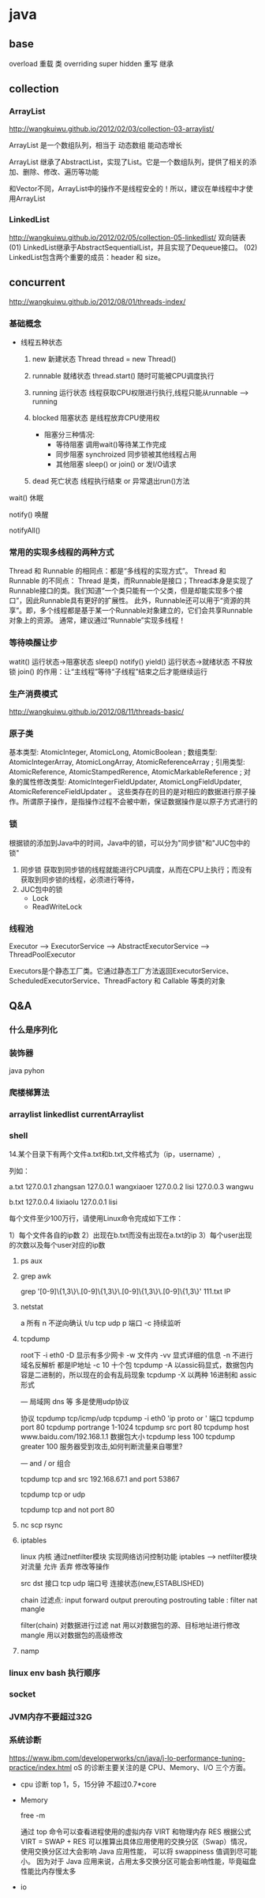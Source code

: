 * java
** base
   overload  重载  类
   overriding  super hidden 重写 继承
** collection
*** ArrayList
    http://wangkuiwu.github.io/2012/02/03/collection-03-arraylist/

    ArrayList 是一个数组队列，相当于 动态数组 能动态增长

    ArrayList 继承了AbstractList，实现了List。它是一个数组队列，提供了相关的添加、删除、修改、遍历等功能

    和Vector不同，ArrayList中的操作不是线程安全的！所以，建议在单线程中才使用ArrayList
*** LinkedList
    http://wangkuiwu.github.io/2012/02/05/collection-05-linkedlist/
    双向链表
    (01) LinkedList继承于AbstractSequentialList，并且实现了Dequeue接口。
    (02) LinkedList包含两个重要的成员：header 和 size。

** concurrent
   http://wangkuiwu.github.io/2012/08/01/threads-index/
*** 基础概念
   - 线程五种状态
     1. new
        新建状态
        Thread thread = new Thread()
     2. runnable
        就绪状态
        thread.start() 随时可能被CPU调度执行
     3. running
        运行状态
        线程获取CPU权限进行执行,线程只能从runnable --> running
     4. blocked 
        阻塞状态
        是线程放弃CPU使用权

        + 阻塞分三种情况:
          - 等待阻塞
            调用wait()等待某工作完成
          - 同步阻塞
            synchroized 同步锁被其他线程占用
          - 其他阻塞
            sleep() or join() or 发I/O请求
     5. dead
        死亡状态
        线程执行结束 or 异常退出run()方法
        
   wait()  休眠

   notify() 唤醒

   notifyAll()
*** 常用的实现多线程的两种方式
    Thread 和 Runnable 的相同点：都是“多线程的实现方式”。
    Thread 和 Runnable 的不同点：
    Thread 是类，而Runnable是接口；Thread本身是实现了Runnable接口的类。我们知道“一个类只能有一个父类，但是却能实现多个接口”，因此Runnable具有更好的扩展性。
    此外，Runnable还可以用于“资源的共享”。即，多个线程都是基于某一个Runnable对象建立的，它们会共享Runnable对象上的资源。
    通常，建议通过“Runnable”实现多线程！
*** 等待唤醒让步
    watit() 运行状态->阻塞状态
    sleep()
    notify()
    yield() 运行状态->就绪状态  不释放锁
    join() 的作用：让“主线程”等待“子线程”结束之后才能继续运行
*** 生产消费模式
    http://wangkuiwu.github.io/2012/08/11/threads-basic/
*** 原子类
    基本类型: AtomicInteger, AtomicLong, AtomicBoolean ;
    数组类型: AtomicIntegerArray, AtomicLongArray, AtomicReferenceArray ;
    引用类型: AtomicReference, AtomicStampedRerence, AtomicMarkableReference ;
    对象的属性修改类型: AtomicIntegerFieldUpdater, AtomicLongFieldUpdater, AtomicReferenceFieldUpdater 。
    这些类存在的目的是对相应的数据进行原子操作。所谓原子操作，是指操作过程不会被中断，保证数据操作是以原子方式进行的
*** 锁
    根据锁的添加到Java中的时间，Java中的锁，可以分为"同步锁"和"JUC包中的锁"
    1. 同步锁 
        获取到同步锁的线程就能进行CPU调度，从而在CPU上执行；而没有获取到同步锁的线程，必须进行等待，
    2. JUC包中的锁
       - Lock
       - ReadWriteLock
         
*** 线程池
    Executor --> ExecutorService --> AbstractExecutorService --> ThreadPoolExecutor

    Executors是个静态工厂类。它通过静态工厂方法返回ExecutorService、ScheduledExecutorService、ThreadFactory 和 Callable 等类的对象

** Q&A
*** 什么是序列化
*** 装饰器
    java pyhon
*** 爬楼梯算法
*** arraylist linkedlist currentArraylist
*** shell 
14.某个目录下有两个文件a.txt和b.txt,文件格式为（ip，username）,

列如：

a.txt
127.0.0.1 zhangsan
127.0.0.1 wangxiaoer
127.0.0.2 lisi
127.0.0.3 wangwu

b.txt
127.0.0.4 lixiaolu
127.0.0.1 lisi

每个文件至少100万行，请使用Linux命令完成如下工作：

1）每个文件各自的ip数
2）出现在b.txt而没有出现在a.txt的ip
3）每个user出现的次数以及每个user对应的ip数
**** ps aux 
**** grep awk
     grep '[0-9]\{1,3\}\.[0-9]\{1,3\}\.[0-9]\{1,3\}\.[0-9]\{1,3\}' 111.txt  IP

**** netstat  
 a 所有 n 不逆向确认 t/u tcp udp 
 p 端口 -c 持续监听

**** tcpdump
 root下
 -i eth0
 -D 显示有多少网卡
 -w 文件内
 -vv 显式详细的信息
 -n 不进行域名反解析 都是IP地址
 -c 10 十个包
 tcpdump -A 以assic码显式，数据包内容是二进制的，所以现在的会有乱码现象
 tcpdump -X 以两种 16进制和 assic形式

 ---
 局域网 dns 等 多是使用udp协议  

 协议 tcpdump tcp/icmp/udp 
      tcpdump -i eth0 'ip proto \tcp or \udp'
 端口 tcpdump port 80  
      tcpdump portrange 1-1024
      tcpdump src port 80
      tcpdump host www.baidu.com/192.168.1.1
 数据包大小
      tcpdump less 100
      tcpdump greater 100
 服务器受到攻击,如何判断流量来自哪里?

---
  and / or 组合

  tcpdump tcp and src 192.168.67.1 and port 53867

  tcpdump tcp or udp

  tcpdump tcp and not port 80
 
**** nc  scp  rsync 
**** iptables
     linux 内核 通过netfilter模块 实现网络访问控制功能
     iptables --> netfilter模块
     对流量 允许 丢弃 修改等操作

     src dst 接口  tcp udp 端口号 连接状态(new,ESTABLISHED)

     chain  过滤点: input forward output prerouting postrouting
     table :  filter nat mangle

     filter(chain) 对数据进行过滤
     nat 用以对数据包的源、目标地址进行修改
     mangle 用以对数据包的高级修改
**** namp

*** linux env bash 执行顺序
*** socket
*** JVM内存不要超过32G
*** 系统诊断
    https://www.ibm.com/developerworks/cn/java/j-lo-performance-tuning-practice/index.html
    oS 的诊断主要关注的是 CPU、Memory、I/O 三个方面。
    - cpu 诊断
      top  1，5，15分钟  不超过0.7*core
    - Memory

      free -m

      通过 top 命令可以查看进程使用的虚拟内存 VIRT 和物理内存 RES
      根据公式 VIRT = SWAP + RES 
      可以推算出具体应用使用的交换分区（Swap）情况，使用交换分区过大会影响 Java 应用性能，
      可以将 swappiness 值调到尽可能小。
      因为对于 Java 应用来说，占用太多交换分区可能会影响性能，毕竟磁盘性能比内存慢太多
    - io
      

    
